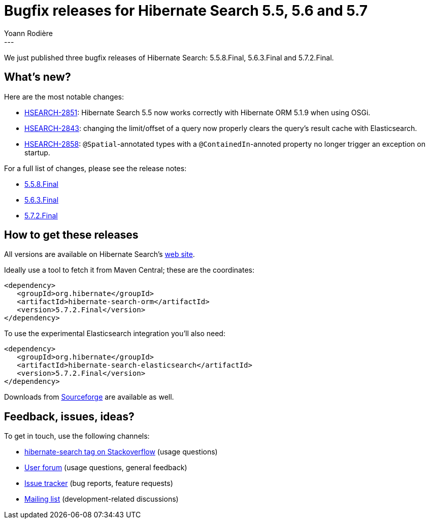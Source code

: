 = Bugfix releases for Hibernate Search 5.5, 5.6 and 5.7
Yoann Rodière
:awestruct-tags: [ "Hibernate Search", "Elasticsearch", "Releases" ]
:awestruct-layout: blog-post
---

We just published three bugfix releases of Hibernate Search: 5.5.8.Final, 5.6.3.Final and 5.7.2.Final.


== What's new?

Here are the most notable changes:

 * https://hibernate.atlassian.net/browse/HSEARCH-2851[HSEARCH-2851]: Hibernate Search 5.5
  now works correctly with Hibernate ORM 5.1.9 when using OSGi.
 * https://hibernate.atlassian.net/browse/HSEARCH-2843[HSEARCH-2843]: changing the limit/offset
  of a query now properly clears the query's result cache with Elasticsearch.
 * https://hibernate.atlassian.net/browse/HSEARCH-2858[HSEARCH-2858]: `@Spatial`-annotated types
  with a `@ContainedIn`-annoted property no longer trigger an exception on startup.

For a full list of changes, please see the release notes:

 * https://hibernate.atlassian.net/secure/ReleaseNote.jspa?projectId=10061&version=30800[5.5.8.Final]
 * https://hibernate.atlassian.net/secure/ReleaseNote.jspa?projectId=10061&version=30802[5.6.3.Final]
 * https://hibernate.atlassian.net/secure/ReleaseNote.jspa?projectId=10061&version=30801[5.7.2.Final]
   
== How to get these releases

All versions are available on Hibernate Search's https://hibernate.org/search/[web site].

Ideally use a tool to fetch it from Maven Central; these are the coordinates:

====
[source, XML]
----
<dependency>
   <groupId>org.hibernate</groupId>
   <artifactId>hibernate-search-orm</artifactId>
   <version>5.7.2.Final</version>
</dependency>
----
====

To use the experimental Elasticsearch integration you'll also need:

====
[source, XML]
----
<dependency>
   <groupId>org.hibernate</groupId>
   <artifactId>hibernate-search-elasticsearch</artifactId>
   <version>5.7.2.Final</version>
</dependency>
----
====

Downloads from https://sourceforge.net/projects/hibernate/files/hibernate-search/[Sourceforge] are available as well.

== Feedback, issues, ideas?

To get in touch, use the following channels:

* http://stackoverflow.com/questions/tagged/hibernate-search[hibernate-search tag on Stackoverflow] (usage questions)
* https://forum.hibernate.org/viewforum.php?f=9[User forum] (usage questions, general feedback)
* https://hibernate.atlassian.net/browse/HSEARCH[Issue tracker] (bug reports, feature requests)
* http://lists.jboss.org/pipermail/hibernate-dev/[Mailing list] (development-related discussions)
